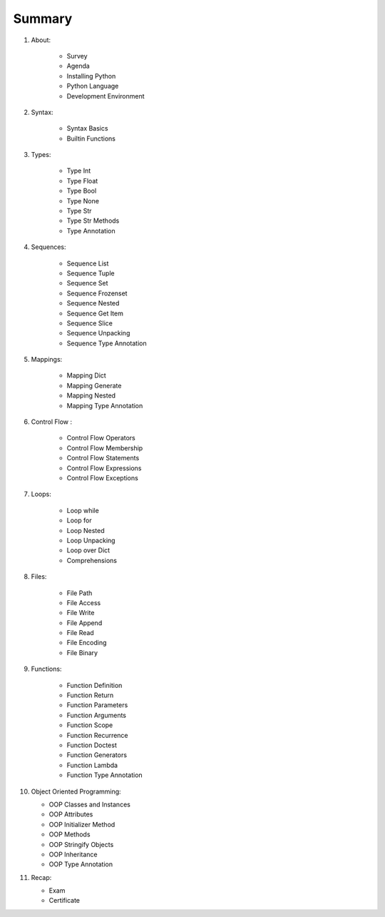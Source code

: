 *******
Summary
*******


1. About:

    * Survey
    * Agenda
    * Installing Python
    * Python Language
    * Development Environment

2. Syntax:

    * Syntax Basics
    * Builtin Functions

3. Types:

    * Type Int
    * Type Float
    * Type Bool
    * Type None
    * Type Str
    * Type Str Methods
    * Type Annotation

4. Sequences:

    * Sequence List
    * Sequence Tuple
    * Sequence Set
    * Sequence Frozenset
    * Sequence Nested
    * Sequence Get Item
    * Sequence Slice
    * Sequence Unpacking
    * Sequence Type Annotation

5. Mappings:

    * Mapping Dict
    * Mapping Generate
    * Mapping Nested
    * Mapping Type Annotation

6. Control Flow :

    * Control Flow Operators
    * Control Flow Membership
    * Control Flow Statements
    * Control Flow Expressions
    * Control Flow Exceptions

7. Loops:

    * Loop while
    * Loop for
    * Loop Nested
    * Loop Unpacking
    * Loop over Dict
    * Comprehensions

8. Files:

    * File Path
    * File Access
    * File Write
    * File Append
    * File Read
    * File Encoding
    * File Binary


9. Functions:

    * Function Definition
    * Function Return
    * Function Parameters
    * Function Arguments
    * Function Scope
    * Function Recurrence
    * Function Doctest
    * Function Generators
    * Function Lambda
    * Function Type Annotation

10. Object Oriented Programming:

    * OOP Classes and Instances
    * OOP Attributes
    * OOP Initializer Method
    * OOP Methods
    * OOP Stringify Objects
    * OOP Inheritance
    * OOP Type Annotation

11. Recap:

    * Exam
    * Certificate
